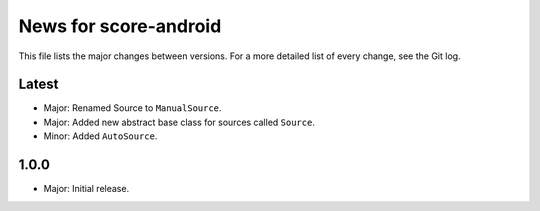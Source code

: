 News for score-android
======================

This file lists the major changes between versions. For a more detailed list of
every change, see the Git log.

Latest
------
* Major: Renamed Source to ``ManualSource``.
* Major: Added new abstract base class for sources called ``Source``.
* Minor: Added ``AutoSource``.

1.0.0
-----
* Major: Initial release.
